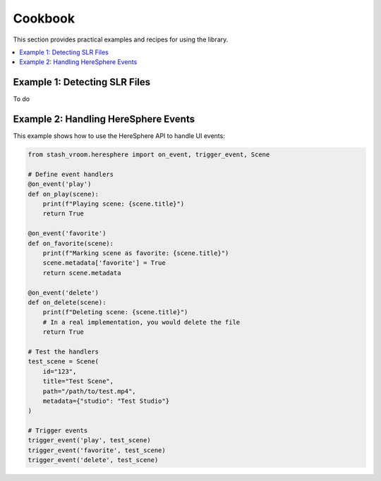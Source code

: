 Cookbook
========

This section provides practical examples and recipes for using the library.

.. contents::
   :local:

Example 1: Detecting SLR Files
------------------------------

To do

Example 2: Handling HereSphere Events
-------------------------------------

This example shows how to use the HereSphere API to handle UI events:

.. code-block:: python

    from stash_vroom.heresphere import on_event, trigger_event, Scene
    
    # Define event handlers
    @on_event('play')
    def on_play(scene):
        print(f"Playing scene: {scene.title}")
        return True
    
    @on_event('favorite')
    def on_favorite(scene):
        print(f"Marking scene as favorite: {scene.title}")
        scene.metadata['favorite'] = True
        return scene.metadata
    
    @on_event('delete')
    def on_delete(scene):
        print(f"Deleting scene: {scene.title}")
        # In a real implementation, you would delete the file
        return True
    
    # Test the handlers
    test_scene = Scene(
        id="123",
        title="Test Scene",
        path="/path/to/test.mp4",
        metadata={"studio": "Test Studio"}
    )
    
    # Trigger events
    trigger_event('play', test_scene)
    trigger_event('favorite', test_scene)
    trigger_event('delete', test_scene)